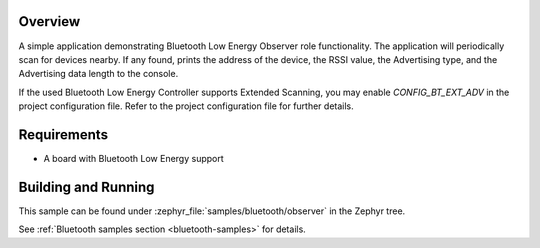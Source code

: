 .. zephyr:code-sample:: bluetooth_observer
   :name: Observer
   :relevant-api: bt_gap bluetooth

   Scan for Bluetooth devices nearby and print their information.

Overview
********

A simple application demonstrating Bluetooth Low Energy Observer role
functionality. The application will periodically scan for devices nearby.
If any found, prints the address of the device, the RSSI value, the Advertising
type, and the Advertising data length to the console.

If the used Bluetooth Low Energy Controller supports Extended Scanning, you may
enable `CONFIG_BT_EXT_ADV` in the project configuration file. Refer to the
project configuration file for further details.

Requirements
************

* A board with Bluetooth Low Energy support

Building and Running
********************

This sample can be found under :zephyr_file:`samples/bluetooth/observer` in the
Zephyr tree.

See :ref:`Bluetooth samples section <bluetooth-samples>` for details.
